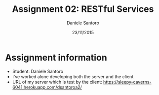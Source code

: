 #+TITLE: Assignment 02: RESTful Services
#+AUTHOR: Daniele Santoro
#+DATE: 23/11/2015

* Assignment information
  - Student: Daniele Santoro
  - I've worked alone developing both the server and the client
  - URL of my server which is test by the client: https://sleepy-caverns-6041.herokuapp.com/dsantoroa2/
